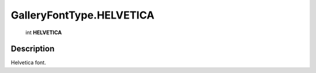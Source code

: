 .. _GalleryFontType.HELVETICA:

================================================
GalleryFontType.HELVETICA
================================================

   int **HELVETICA**


Description
-----------

Helvetica font.

